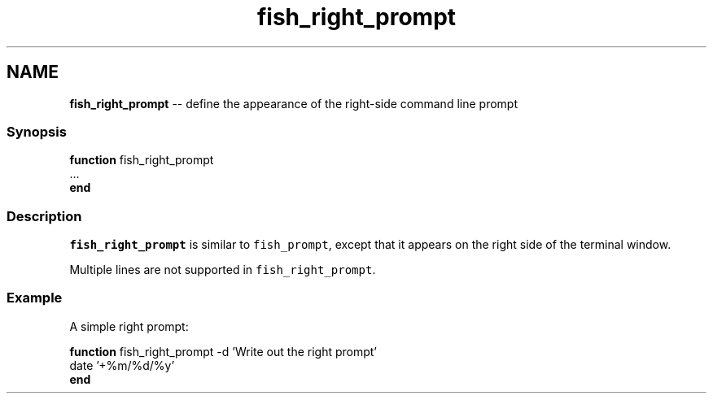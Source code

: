 .TH "fish_right_prompt" 1 "Thu May 26 2016" "Version 2.3.0" "fish" \" -*- nroff -*-
.ad l
.nh
.SH NAME
\fBfish_right_prompt\fP -- define the appearance of the right-side command line prompt 

.PP
.SS "Synopsis"
.PP
.nf

\fBfunction\fP fish_right_prompt
    \&.\&.\&.
\fBend\fP
.fi
.PP
.SS "Description"
\fCfish_right_prompt\fP is similar to \fCfish_prompt\fP, except that it appears on the right side of the terminal window\&.
.PP
Multiple lines are not supported in \fCfish_right_prompt\fP\&.
.SS "Example"
A simple right prompt:
.PP
.PP
.nf

\fBfunction\fP fish_right_prompt -d 'Write out the right prompt'
    date '+%m/%d/%y'
\fBend\fP
.fi
.PP
 
